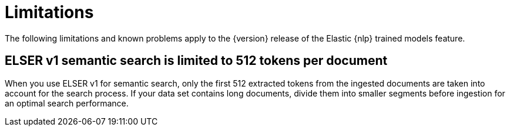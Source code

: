 [[ml-nlp-limitations]]
= Limitations

:keywords: {ml-init}, {stack}, {nlp}, limitations,
:description: List of limitations of the Elastic NLP features

The following limitations and known problems apply to the {version} release of 
the Elastic {nlp} trained models feature.

[discrete]
[[ml-nlp-elser-v1-limit-512]]
== ELSER v1 semantic search is limited to 512 tokens per document

When you use ELSER v1 for semantic search, only the first 512 extracted tokens 
from the ingested documents are taken into account for the search process. If 
your data set contains long documents, divide them into smaller segments before 
ingestion for an optimal search performance.
